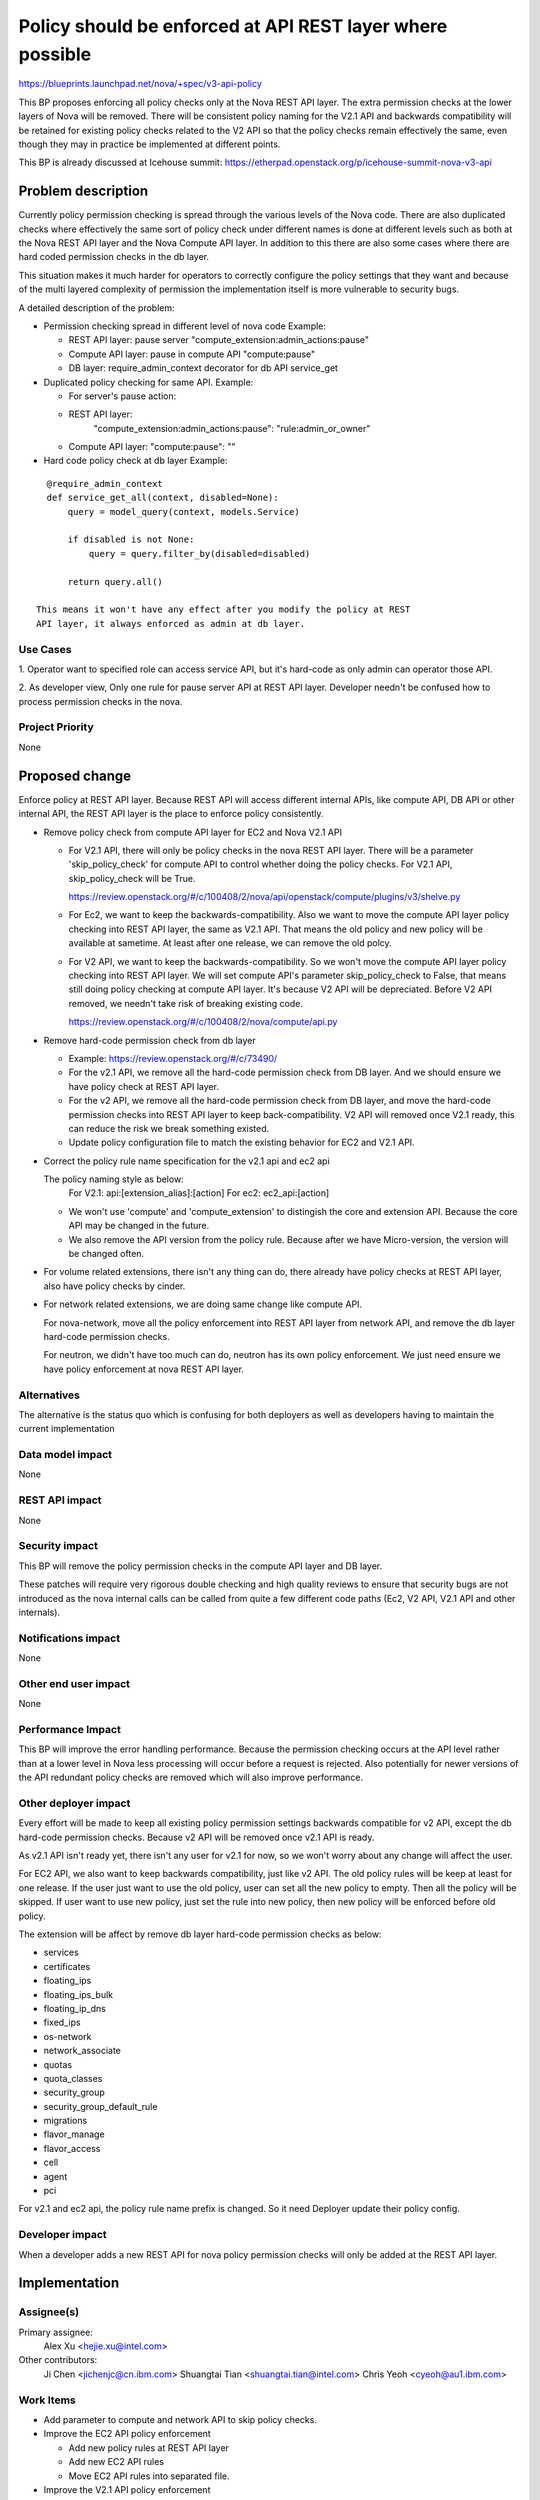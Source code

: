 ..
 This work is licensed under a Creative Commons Attribution 3.0 Unported
 License.

 http://creativecommons.org/licenses/by/3.0/legalcode

===========================================================
Policy should be enforced at API REST layer where possible
===========================================================

https://blueprints.launchpad.net/nova/+spec/v3-api-policy

This BP proposes enforcing all policy checks only at the Nova REST API
layer. The extra permission checks at the lower layers of Nova will be
removed. There will be consistent policy naming for the V2.1 API and
backwards compatibility will be retained for existing policy checks
related to the V2 API so that the policy checks remain effectively the
same, even though they may in practice be implemented at different points.

This BP is already discussed at Icehouse summit:
https://etherpad.openstack.org/p/icehouse-summit-nova-v3-api

Problem description
===================

Currently policy permission checking is spread through the various
levels of the Nova code.  There are also duplicated checks where
effectively the same sort of policy check under different names is
done at different levels such as both at the Nova REST API layer
and the Nova Compute API layer. In addition to this there are also
some cases where there are hard coded permission checks in the db
layer.

This situation makes it much harder for operators to correctly
configure the policy settings that they want and because of the multi
layered complexity of permission the implementation itself is more
vulnerable to security bugs.

A detailed description of the problem:

* Permission checking spread in different level of nova code
  Example:

  * REST API layer: pause server "compute_extension:admin_actions:pause"
  * Compute API layer: pause in compute API "compute:pause"
  * DB layer: require_admin_context decorator for db API service_get

* Duplicated policy checking for same API. Example:

  * For server's pause action:
  * REST API layer:
        "compute_extension:admin_actions:pause": "rule:admin_or_owner"
  * Compute API layer: "compute:pause": ""

* Hard code policy check at db layer
  Example:

::

    @require_admin_context
    def service_get_all(context, disabled=None):
        query = model_query(context, models.Service)

        if disabled is not None:
            query = query.filter_by(disabled=disabled)

        return query.all()

  This means it won't have any effect after you modify the policy at REST
  API layer, it always enforced as admin at db layer.

Use Cases
---------

1. Operator want to specified role can access service API, but it's hard-code
as only admin can operator those API.

2. As developer view, Only one rule for pause server API at REST API layer.
Developer needn't be confused how to process permission checks in the nova.

Project Priority
----------------

None

Proposed change
===============

Enforce policy at REST API layer. Because REST API will access
different internal APIs, like compute API, DB API or other internal API, the
REST API layer is the place to enforce policy consistently.

* Remove policy check from compute API layer for EC2 and Nova V2.1 API

  * For V2.1 API, there will only be policy checks in the nova REST API
    layer. There will be a parameter 'skip_policy_check' for compute API to
    control whether doing the policy checks. For V2.1 API,
    skip_policy_check will be True.

    https://review.openstack.org/#/c/100408/2/nova/api/openstack/compute/plugins/v3/shelve.py

  * For Ec2, we want to keep the backwards-compatibility. Also we want to
    move the compute API layer policy checking into REST API layer, the same
    as V2.1 API. That means the old policy and new policy will be available
    at sametime. At least after one release, we can remove the old polcy.

  * For V2 API, we want to keep the backwards-compatibility. So we won't move
    the compute API layer policy checking into REST API layer. We will set
    compute API's parameter skip_policy_check to False, that means still
    doing policy checking at compute API layer. It's because V2 API will be
    depreciated. Before V2 API removed, we needn't take risk of breaking
    existing code.

    https://review.openstack.org/#/c/100408/2/nova/compute/api.py

* Remove hard-code permission check from db layer

  * Example: https://review.openstack.org/#/c/73490/
  * For the v2.1 API, we remove all the hard-code permission check from DB
    layer. And we should ensure we have policy check at REST API layer.
  * For the v2 API, we remove all the hard-code permission check from DB
    layer, and move the hard-code permission checks into REST API layer to
    keep back-compatibility. V2 API will removed once V2.1 ready, this
    can reduce the risk we break something existed.
  * Update policy configuration file to match the existing behavior for
    EC2 and V2.1 API.

* Correct the policy rule name specification for the v2.1 api and ec2 api

  The policy naming style as below:
    For V2.1: api:[extension_alias]:[action]
    For ec2: ec2_api:[action]

  * We won't use 'compute' and 'compute_extension' to distingish the core and
    extension API. Because the core API may be changed in the future.
  * We also remove the API version from the policy rule. Because after we have
    Micro-version, the version will be changed often.

* For volume related extensions, there isn't any thing can do, there already
  have policy checks at REST API layer, also have policy checks by cinder.

* For network related extensions, we are doing same change like compute API.

  For nova-network, move all the policy enforcement into REST API layer from
  network API, and remove the db layer hard-code permission checks.

  For neutron, we didn't have too much can do, neutron has its own policy
  enforcement. We just need ensure we have policy enforcement at nova REST
  API layer.

Alternatives
------------
The alternative is the status quo which is confusing for both deployers as
well as developers having to maintain the current implementation

Data model impact
-----------------
None

REST API impact
---------------
None

Security impact
---------------
This BP will remove the policy permission checks in the compute API layer
and DB layer.

These patches will require very rigorous double checking and high
quality reviews to ensure that security bugs are not introduced as the
nova internal calls can be called from quite a few different code
paths (Ec2, V2 API, V2.1 API and other internals).

Notifications impact
--------------------
None

Other end user impact
---------------------
None

Performance Impact
------------------
This BP will improve the error handling performance. Because the permission
checking occurs at the API level rather than at a lower level in Nova less
processing will occur before a request is rejected. Also potentially for newer
versions of the API redundant policy checks are removed which will also
improve performance.

Other deployer impact
---------------------

Every effort will be made to keep all existing policy permission
settings backwards compatible for v2 API, except the db hard-code permission
checks. Because v2 API will be removed once v2.1 API is ready.

As v2.1 API isn't ready yet, there isn't any user for v2.1 for now, so we
won't worry about any change will affect the user.

For EC2 API, we also want to keep backwards compatibility, just like v2 API.
The old policy rules will be keep at least for one release. If the user
just want to use the old policy, user can set all the new policy to empty.
Then all the policy will be skipped. If user want to use new policy, just
set the rule into new policy, then new policy will be enforced before old
policy.

The extension will be affect by remove db layer hard-code permission checks
as below:

* services
* certificates
* floating_ips
* floating_ips_bulk
* floating_ip_dns
* fixed_ips
* os-network
* network_associate
* quotas
* quota_classes
* security_group
* security_group_default_rule
* migrations
* flavor_manage
* flavor_access
* cell
* agent
* pci

For v2.1 and ec2 api, the policy rule name prefix is changed. So it need
Deployer update their policy config.

Developer impact
----------------

When a developer adds a new REST API for nova policy permission checks
will only be added at the REST API layer.

Implementation
==============

Assignee(s)
-----------

Primary assignee:
  Alex Xu <hejie.xu@intel.com>

Other contributors:
  Ji Chen <jichenjc@cn.ibm.com>
  Shuangtai Tian <shuangtai.tian@intel.com>
  Chris Yeoh <cyeoh@au1.ibm.com>

Work Items
----------

* Add parameter to compute and network API to skip policy checks.
* Improve the EC2 API policy enforcement

  * Add new policy rules at REST API layer
  * Add new EC2 API rules
  * Move EC2 API rules into separated file.
* Improve the V2.1 API policy enforcement

  * Remove compute API and network API layer policy enforcement
  * Rename V2.1 API rules
  * Move V2.1 API rules into separated file.
* Remove db layer hard-code permission checks.

  * Add back-compatibility rules into REST API layer for v2 API
  * Add policy rules at REST API layer instead of hard-code checks for v2.1
* Move V2 API policy out of policy.conf

Working list:
https://etherpad.openstack.org/p/apipolicycheck


Dependencies
============

None


Testing
=======

No tempest changes. All the policy checks tests will be test by unittest,
as this is mostly an internal nova blueprint.

Documentation Impact
====================
The db layer permission checks will be deleted, this should be document at
upgrade documentation.

All the policy should enforce at API layer, this should be document at
developer documentation.

For the consistent configuration of policy rule, this should be document at
Cloud Admin documentation.

References
==========

https://etherpad.openstack.org/p/icehouse-summit-nova-v3-api
